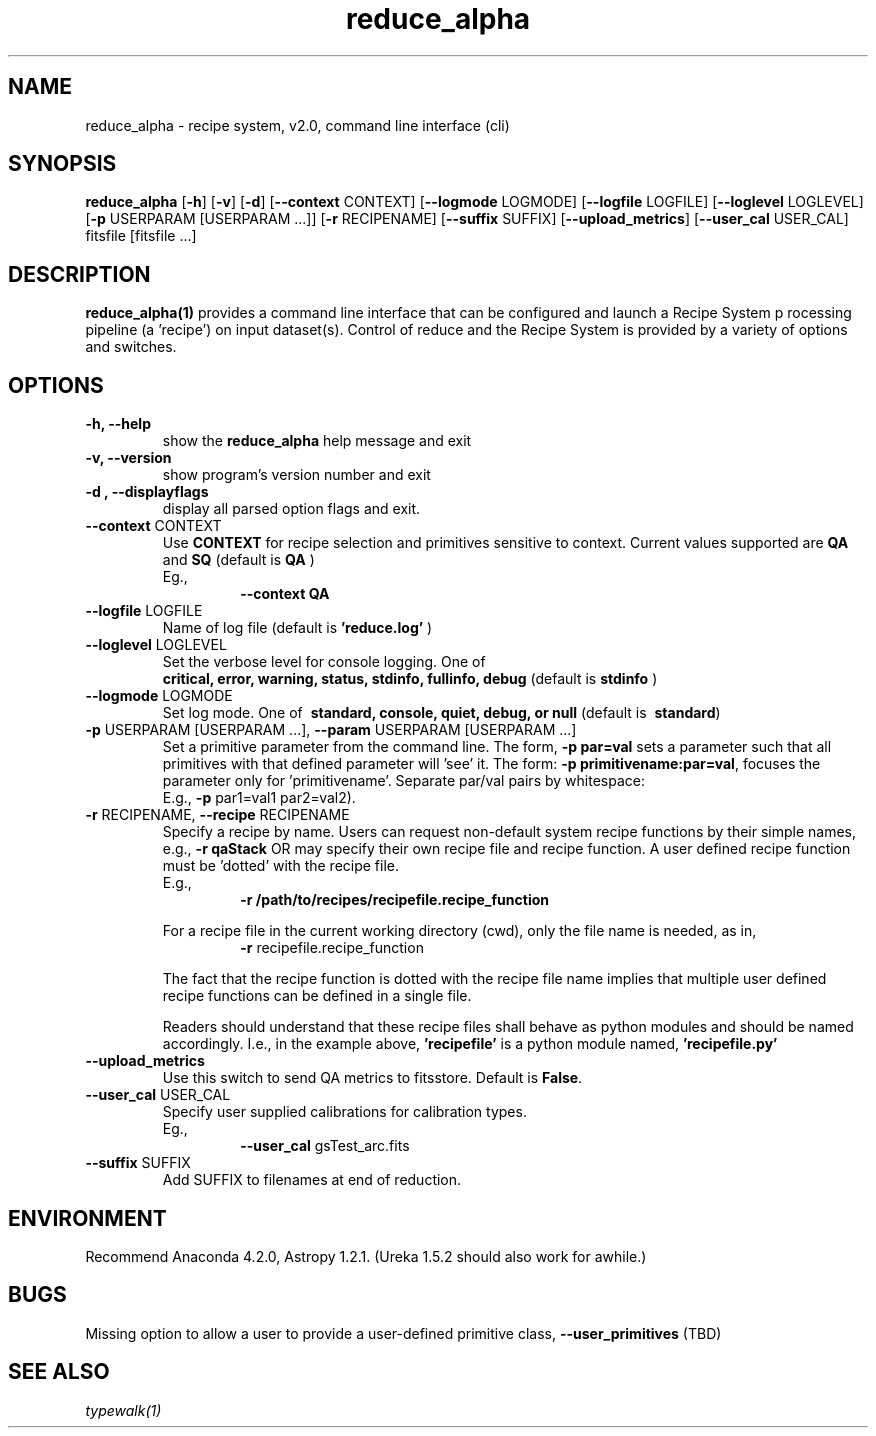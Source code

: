.TH reduce_alpha 1 "1 Dec. 2016" "version 0.1" "reduce man page"
.SH NAME
reduce_alpha \- recipe system, v2.0, command line interface (cli)
.SH SYNOPSIS
.B reduce_alpha 
[\fB\-h\fR] 
[\fB\-v\fR]
[\fB\-d\fR]
[\fB\--context\fR CONTEXT]
[\fB\--logmode\fR LOGMODE]
[\fB\--logfile\fR LOGFILE]
[\fB\--loglevel\fR LOGLEVEL]
[\fB\-p\fR USERPARAM [USERPARAM ...]]
[\fB\-r\fR RECIPENAME]
[\fB\--suffix\fR SUFFIX]
[\fB\--upload_metrics\fR]
[\fB\--user_cal\fR USER_CAL]
fitsfile [fitsfile ...]

.SH DESCRIPTION
.B reduce_alpha(1) 
provides a command line interface that can be configured and launch a Recipe System p
rocessing pipeline (a 'recipe') on input dataset(s). Control of reduce and the Recipe 
System is provided by a variety of options and switches.

.SH OPTIONS
.TP 
.B -h, --help
show the
.B reduce_alpha
help message and exit
.TP 
.B -v, --version
show program's version number and exit
.TP
.B -d , --displayflags
display all parsed option flags and exit.
.TP 
\fB\--context\fR CONTEXT
Use
.B CONTEXT
for recipe selection and primitives sensitive to context. Current values supported are 
.B QA 
and 
.B SQ
(default is
.B QA
)
.RS
Eg.,
.RS
.B --context QA
.RE
.RE
.TP 
\fB\--logfile\fR LOGFILE 
Name of log file (default is 
.B 'reduce.log'
)
.TP 
\fB\--loglevel\fR LOGLEVEL
Set the verbose level for console logging. One of
.RS
.B critical, error, warning, status, stdinfo, fullinfo, debug 
(default is 
.B stdinfo
)
.RE
.TP
\fB\--logmode\fR LOGMODE
Set log mode. One of \fB\ standard, console, quiet, debug, or null\fR
(default is \fB\ standard\fR)
.RE
.RE
.TP 
\fB\-p\fR USERPARAM [USERPARAM ...], \fB\--param\fR USERPARAM [USERPARAM ...]
Set a primitive parameter from the command line. The form, 
.B -p par=val
sets a parameter such that all primitives with that defined parameter will 'see' it. 
The form:  
\fB\-p primitivename:par=val\fR, focuses the parameter only for 'primitivename'.
Separate par/val pairs by whitespace:
.RS
E.g., \fB\-p\fR par1=val1 par2=val2).
.RE
.TP
\fB\-r\fR RECIPENAME, \fB\--recipe\fR RECIPENAME
Specify a recipe by name. Users can request non-default system recipe functions by 
their simple names, e.g., 
.B -r qaStack 
OR may specify their own recipe file and recipe function. A user defined recipe 
function must be 'dotted' with the recipe file.
.RS
E.g.,  
.RS
.B -r /path/to/recipes/recipefile.recipe_function
.RE

For a recipe file in the current working directory (cwd), only the file name is 
needed, as in, 
.RS
\fB\-r\fR recipefile.recipe_function
.RE

The fact that the recipe function is dotted with the recipe file name implies that 
multiple user defined recipe functions can be defined in a single file.

Readers should understand that these recipe files shall behave as python modules and 
should be named accordingly. I.e., in the example above, 
.B 'recipefile' 
is a python module named, 
.B 'recipefile.py'
.RE
.TP	
\fB\-\-upload_metrics\fR
Use this switch to send QA metrics to fitsstore. Default is \fBFalse\fR.
.RE
.TP
\fB\-\-user_cal\fR USER_CAL
Specify user supplied calibrations for calibration types.
.RS
Eg.,
.RS 
\fB\-\-user_cal\fR gsTest_arc.fits
.RE
.RE
.TP 
\fB\-\-suffix\fR SUFFIX
Add SUFFIX to filenames at end of reduction.

.SH ENVIRONMENT
Recommend Anaconda 4.2.0, Astropy 1.2.1. (Ureka 1.5.2 should also work
for awhile.)

.SH BUGS
Missing option to allow a user to provide a user-defined primitive class, 
.B --user_primitives
(TBD)

.SH SEE ALSO 
.I typewalk(1)
